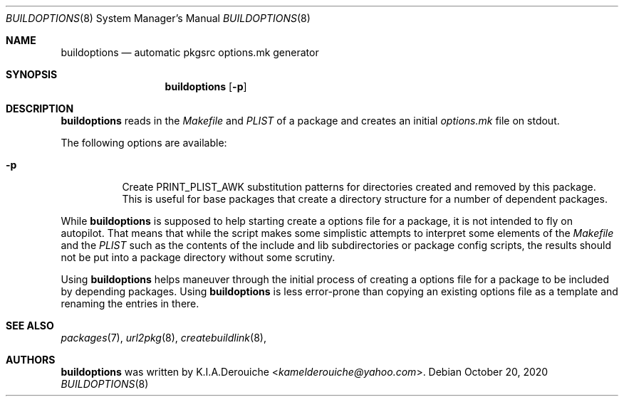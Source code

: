.\"	$NetBSD: buildoptions.8,v 0.2 2020/11/20 17:48:37 jihbed Exp $
.\"
.\"
.Dd October 20, 2020
.Dt BUILDOPTIONS 8
.Os
.Sh NAME
.Nm buildoptions
.Nd automatic pkgsrc options.mk generator
.Sh SYNOPSIS
.Nm
.Op Fl p
.Sh DESCRIPTION
.Nm
reads in the
.Pa Makefile
and
.Pa PLIST
of a package and creates
an initial
.Pa options.mk
file on stdout.
.Pp
The following options are available:
.Bl -tag -width indent
.It Fl p
Create PRINT_PLIST_AWK substitution patterns for directories created
and removed by this package.
This is useful for base packages that create a directory structure
for a number of dependent packages.
.El
.Pp
While
.Nm
is supposed to help starting create a options file
for a package, it is not intended to fly on autopilot.
That means that while the script makes some simplistic attempts
to interpret some elements of the
.Pa Makefile
and the
.Pa PLIST
such as the contents of the include and lib subdirectories or
package config scripts, the results should not be put into a
package directory without some scrutiny.
.Pp
Using
.Nm
helps maneuver through the initial process of creating a options
file for a package to be included by depending packages.
Using
.Nm
is less error-prone than copying an existing options file
as a template and renaming the entries in there.
.Sh SEE ALSO
.Xr packages 7 ,
.Xr url2pkg 8  ,
.Xr createbuildlink 8  ,
.Sh AUTHORS
.Nm
was written by
.An K.I.A.Derouiche Aq Mt kamelderouiche@yahoo.com .

